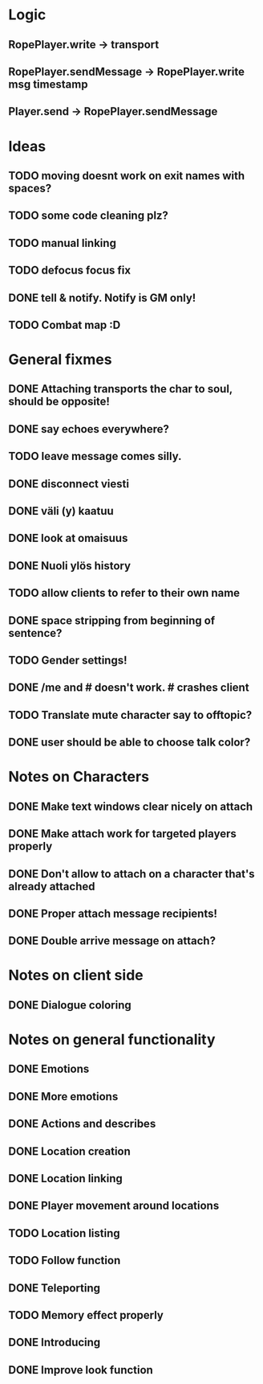 * Logic
** RopePlayer.write -> transport
** RopePlayer.sendMessage -> RopePlayer.write msg timestamp
** Player.send -> RopePlayer.sendMessage


* Ideas
** TODO moving doesnt work on exit names with spaces?
** TODO some code cleaning plz?
** TODO manual linking
** TODO defocus focus fix
** DONE tell & notify. Notify is GM only!
   CLOSED: [2011-08-02 Tue 14:24]
** TODO Combat map :D
* General fixmes
** DONE Attaching transports the char to soul, should be opposite!
   CLOSED: [2011-08-02 Tue 14:24]
** DONE say echoes everywhere? 
   CLOSED: [2011-08-02 Tue 14:24]
** TODO leave message comes silly.
** DONE disconnect viesti
   CLOSED: [2011-07-21 Thu 19:45]
** DONE väli (y) kaatuu
   CLOSED: [2011-07-21 Thu 19:54]
** DONE look at omaisuus
   CLOSED: [2011-07-21 Thu 20:52]
** DONE Nuoli ylös history
   CLOSED: [2011-07-22 Fri 12:54]
** TODO allow clients to refer to their own name
** DONE space stripping from beginning of sentence?
   CLOSED: [2011-07-22 Fri 16:50]
** TODO Gender settings!
** DONE /me and # doesn't work. # crashes client
   CLOSED: [2011-07-20 Wed 13:35]
** TODO Translate mute character say to offtopic?
** DONE user should be able to choose talk color?
   CLOSED: [2011-08-02 Tue 14:24]

* Notes on Characters
** DONE Make text windows clear nicely on attach
   CLOSED: [2011-07-19 Tue 12:59]
** DONE Make attach work for targeted players properly
   CLOSED: [2011-07-19 Tue 12:48]
** DONE Don't allow to attach on a character that's already attached
   CLOSED: [2011-07-19 Tue 12:48]
** DONE Proper attach message recipients!
   CLOSED: [2011-07-19 Tue 12:51]
** DONE Double arrive message on attach?
   CLOSED: [2011-07-19 Tue 12:51]
* Notes on client side
** DONE Dialogue coloring
   CLOSED: [2011-07-19 Tue 13:07]

* Notes on general functionality
** DONE Emotions
   CLOSED: [2011-07-21 Thu 13:40]
** DONE More emotions
   CLOSED: [2011-08-02 Tue 14:25]
** DONE Actions and describes
   CLOSED: [2011-07-19 Tue 14:31]
** DONE Location creation
   CLOSED: [2011-07-21 Thu 14:20]
** DONE Location linking
   CLOSED: [2011-07-21 Thu 14:20]
** DONE Player movement around locations
   CLOSED: [2011-08-02 Tue 14:25]
** TODO Location listing
** TODO Follow function
** DONE Teleporting
   CLOSED: [2011-08-02 Tue 14:25]
** TODO Memory effect properly
** DONE Introducing
   CLOSED: [2011-07-20 Wed 21:33]
** DONE Improve look function
   CLOSED: [2011-07-20 Wed 13:23]


